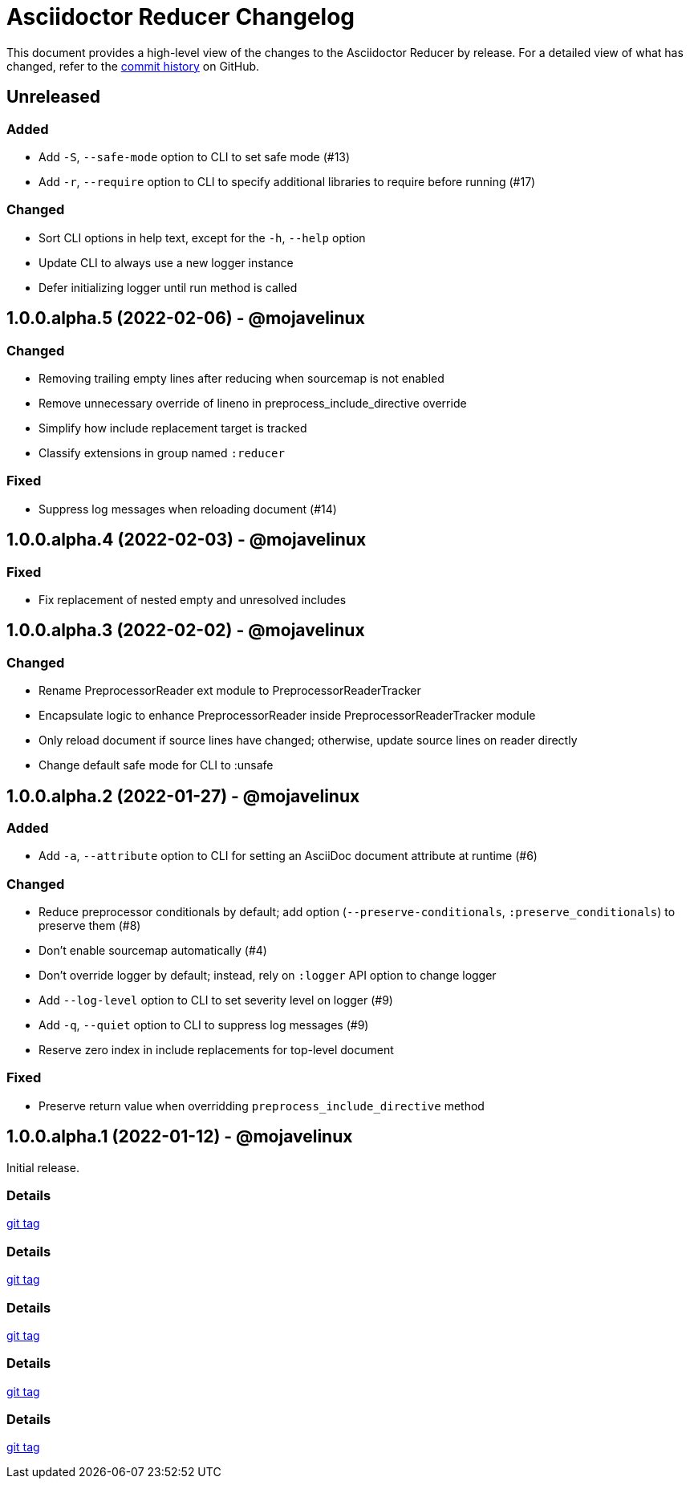 = Asciidoctor Reducer Changelog
:url-repo: https://github.com/asciidoctor/asciidoctor-reducer

This document provides a high-level view of the changes to the Asciidoctor Reducer by release.
For a detailed view of what has changed, refer to the {url-repo}/commits/main[commit history] on GitHub.

== Unreleased

=== Added

* Add `-S`, `--safe-mode` option to CLI to set safe mode (#13)
* Add `-r`, `--require` option to CLI to specify additional libraries to require before running (#17)

=== Changed

* Sort CLI options in help text, except for the `-h`, `--help` option
* Update CLI to always use a new logger instance
* Defer initializing logger until run method is called

== 1.0.0.alpha.5 (2022-02-06) - @mojavelinux

=== Changed

* Removing trailing empty lines after reducing when sourcemap is not enabled
* Remove unnecessary override of lineno in preprocess_include_directive override
* Simplify how include replacement target is tracked
* Classify extensions in group named `:reducer`

=== Fixed

* Suppress log messages when reloading document (#14)

== 1.0.0.alpha.4 (2022-02-03) - @mojavelinux

=== Fixed

* Fix replacement of nested empty and unresolved includes

== 1.0.0.alpha.3 (2022-02-02) - @mojavelinux

=== Changed

* Rename PreprocessorReader ext module to PreprocessorReaderTracker
* Encapsulate logic to enhance PreprocessorReader inside PreprocessorReaderTracker module
* Only reload document if source lines have changed; otherwise, update source lines on reader directly
* Change default safe mode for CLI to :unsafe

== 1.0.0.alpha.2 (2022-01-27) - @mojavelinux

=== Added

* Add `-a`, `--attribute` option to CLI for setting an AsciiDoc document attribute at runtime (#6)

=== Changed

* Reduce preprocessor conditionals by default; add option (`--preserve-conditionals`, `:preserve_conditionals`) to preserve them (#8)
* Don't enable sourcemap automatically (#4)
* Don't override logger by default; instead, rely on `:logger` API option to change logger
* Add `--log-level` option to CLI to set severity level on logger (#9)
* Add `-q`, `--quiet` option to CLI to suppress log messages (#9)
* Reserve zero index in include replacements for top-level document

=== Fixed

* Preserve return value when overridding `preprocess_include_directive` method

== 1.0.0.alpha.1 (2022-01-12) - @mojavelinux

Initial release.

=== Details

{url-repo}/releases/tag/v1.0.0.alpha.1[git tag]

=== Details

{url-repo}/releases/tag/v1.0.0.alpha.2[git tag]

=== Details

{url-repo}/releases/tag/v1.0.0.alpha.3[git tag]

=== Details

{url-repo}/releases/tag/v1.0.0.alpha.4[git tag]

=== Details

{url-repo}/releases/tag/v1.0.0.alpha.5[git tag]

